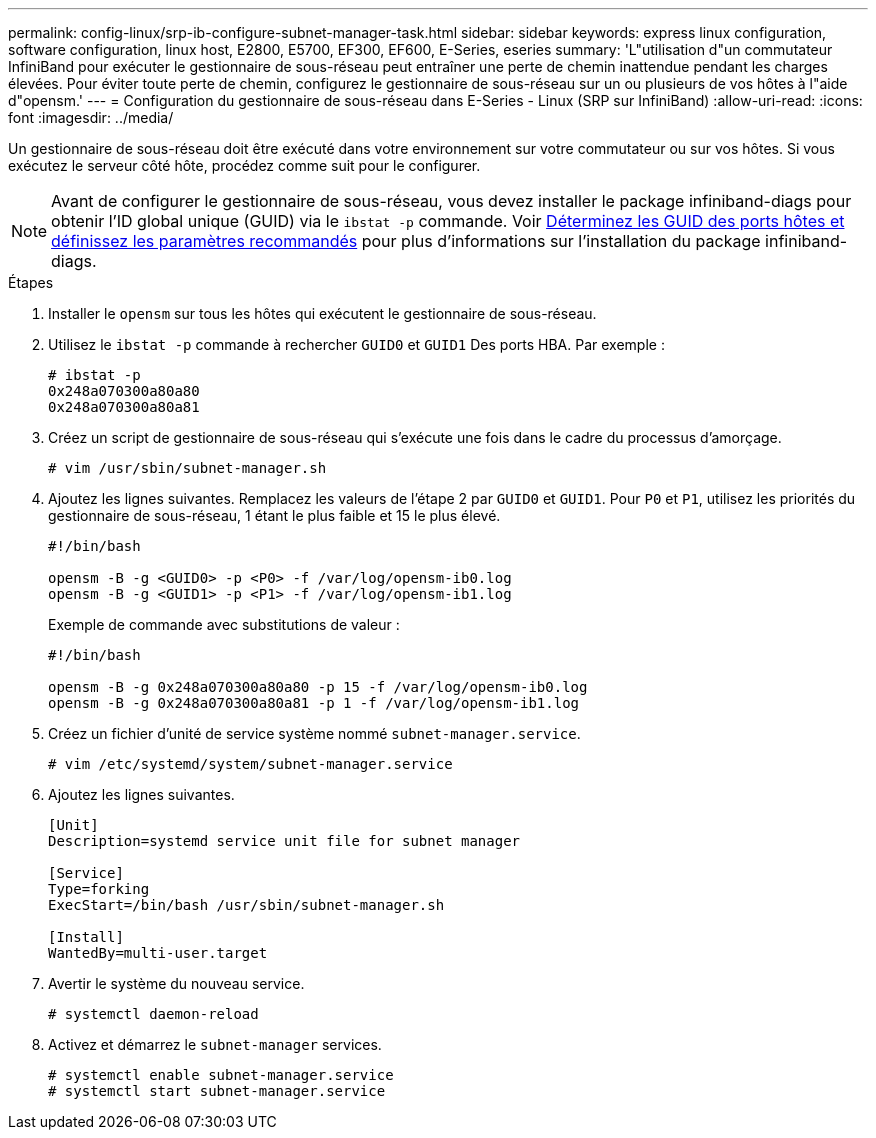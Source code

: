 ---
permalink: config-linux/srp-ib-configure-subnet-manager-task.html 
sidebar: sidebar 
keywords: express linux configuration, software configuration, linux host, E2800, E5700, EF300, EF600, E-Series, eseries 
summary: 'L"utilisation d"un commutateur InfiniBand pour exécuter le gestionnaire de sous-réseau peut entraîner une perte de chemin inattendue pendant les charges élevées. Pour éviter toute perte de chemin, configurez le gestionnaire de sous-réseau sur un ou plusieurs de vos hôtes à l"aide d"opensm.' 
---
= Configuration du gestionnaire de sous-réseau dans E-Series - Linux (SRP sur InfiniBand)
:allow-uri-read: 
:icons: font
:imagesdir: ../media/


[role="lead"]
Un gestionnaire de sous-réseau doit être exécuté dans votre environnement sur votre commutateur ou sur vos hôtes. Si vous exécutez le serveur côté hôte, procédez comme suit pour le configurer.


NOTE: Avant de configurer le gestionnaire de sous-réseau, vous devez installer le package infiniband-diags pour obtenir l'ID global unique (GUID) via le `ibstat -p` commande. Voir xref:srp-ib-determine-host-port-guids-task.adoc[Déterminez les GUID des ports hôtes et définissez les paramètres recommandés] pour plus d'informations sur l'installation du package infiniband-diags.

.Étapes
. Installer le `opensm` sur tous les hôtes qui exécutent le gestionnaire de sous-réseau.
. Utilisez le `ibstat -p` commande à rechercher `GUID0` et `GUID1` Des ports HBA. Par exemple :
+
[listing]
----
# ibstat -p
0x248a070300a80a80
0x248a070300a80a81
----
. Créez un script de gestionnaire de sous-réseau qui s'exécute une fois dans le cadre du processus d'amorçage.
+
[listing]
----
# vim /usr/sbin/subnet-manager.sh
----
. Ajoutez les lignes suivantes. Remplacez les valeurs de l'étape 2 par `GUID0` et `GUID1`. Pour `P0` et `P1`, utilisez les priorités du gestionnaire de sous-réseau, 1 étant le plus faible et 15 le plus élevé.
+
[listing]
----
#!/bin/bash

opensm -B -g <GUID0> -p <P0> -f /var/log/opensm-ib0.log
opensm -B -g <GUID1> -p <P1> -f /var/log/opensm-ib1.log
----
+
Exemple de commande avec substitutions de valeur :

+
[listing]
----
#!/bin/bash

opensm -B -g 0x248a070300a80a80 -p 15 -f /var/log/opensm-ib0.log
opensm -B -g 0x248a070300a80a81 -p 1 -f /var/log/opensm-ib1.log
----
. Créez un fichier d'unité de service système nommé `subnet-manager.service`.
+
[listing]
----
# vim /etc/systemd/system/subnet-manager.service
----
. Ajoutez les lignes suivantes.
+
[listing]
----
[Unit]
Description=systemd service unit file for subnet manager

[Service]
Type=forking
ExecStart=/bin/bash /usr/sbin/subnet-manager.sh

[Install]
WantedBy=multi-user.target
----
. Avertir le système du nouveau service.
+
[listing]
----
# systemctl daemon-reload
----
. Activez et démarrez le `subnet-manager` services.
+
[listing]
----
# systemctl enable subnet-manager.service
# systemctl start subnet-manager.service
----

